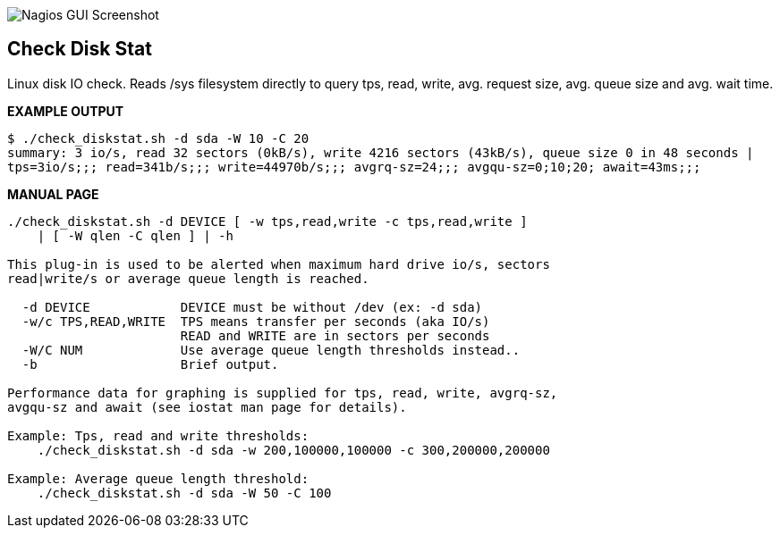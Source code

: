 ++++
<img src="http://www.smorg.co.uk/images/check_diskstat.png"
alt="Nagios GUI Screenshot" style="float:none" />
++++

Check Disk Stat
---------------

Linux disk IO check. Reads /sys filesystem directly to query tps, read, write, avg. request size, avg. queue size and avg. wait time.

*EXAMPLE OUTPUT*

----
$ ./check_diskstat.sh -d sda -W 10 -C 20
summary: 3 io/s, read 32 sectors (0kB/s), write 4216 sectors (43kB/s), queue size 0 in 48 seconds | 
tps=3io/s;;; read=341b/s;;; write=44970b/s;;; avgrq-sz=24;;; avgqu-sz=0;10;20; await=43ms;;;
----

*MANUAL PAGE*

----
./check_diskstat.sh -d DEVICE [ -w tps,read,write -c tps,read,write ] 
    | [ -W qlen -C qlen ] | -h

This plug-in is used to be alerted when maximum hard drive io/s, sectors
read|write/s or average queue length is reached.

  -d DEVICE            DEVICE must be without /dev (ex: -d sda)
  -w/c TPS,READ,WRITE  TPS means transfer per seconds (aka IO/s)
                       READ and WRITE are in sectors per seconds
  -W/C NUM             Use average queue length thresholds instead..
  -b                   Brief output.

Performance data for graphing is supplied for tps, read, write, avgrq-sz,
avgqu-sz and await (see iostat man page for details).

Example: Tps, read and write thresholds:
    ./check_diskstat.sh -d sda -w 200,100000,100000 -c 300,200000,200000

Example: Average queue length threshold:
    ./check_diskstat.sh -d sda -W 50 -C 100

----

